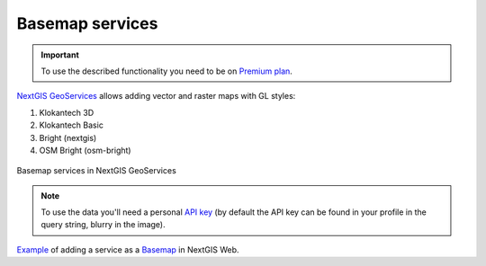 .. sectionauthor:: Роман Гайнуллов <roman.gainullov@nextgis.com>

.. _nggeos_basemap_tiles:

Basemap services
========================

.. important::
   To use the described functionality you need to be on `Premium plan <https://nextgis.com/nextgis-com/plans>`_.

`NextGIS GeoServices <https://geoservices.nextgis.com/>`_ allows adding vector and raster maps with GL styles:

1. Klokantech 3D
2. Klokantech Basic
3. Bright (nextgis)
4. OSM Bright (osm-bright)
 
 
.. figure:: _static/nggeos_basemap_tiles.png
   :name: nggeos_basemap_tiles
   :align: center
   :width: 30cm
 
   Basemap services in NextGIS GeoServices
 
.. note:: 
	To use the data you'll need a personal `API key <https://docs.nextgis.com/docs_geoservices/source/reissue_api_key.html>`_ (by default the API key can be found in your profile in the query string, blurry in the image). 
   
`Example <https://demo.nextgis.com/resource/5226>`_ of adding a service as a `Basemap <https://docs.nextgis.com/docs_ngcom/source/data_connect.html#basemaps>`_ in NextGIS Web.
